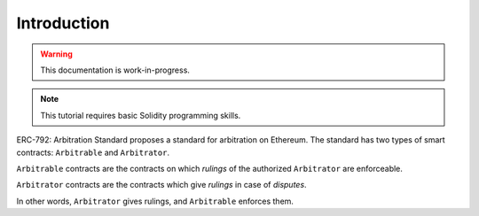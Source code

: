 ===============
Introduction
===============

.. warning::
  This documentation is work-in-progress.

.. note::
  This tutorial requires basic Solidity programming skills.

ERC-792: Arbitration Standard proposes a standard for arbitration on Ethereum. The standard has two types of smart contracts: ``Arbitrable`` and ``Arbitrator``.

``Arbitrable`` contracts are the contracts on which *rulings* of the authorized ``Arbitrator`` are enforceable.

``Arbitrator`` contracts are the contracts which give *rulings* in case of *disputes*.

In other words, ``Arbitrator`` gives rulings, and ``Arbitrable`` enforces them.
